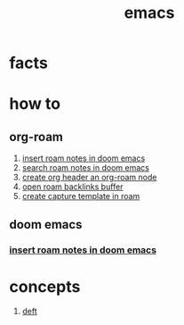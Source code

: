 :PROPERTIES:
:ID:       57b6b95f-28d5-49d2-90d7-f28bf9c613a6
:END:
#+title: emacs
#+filetags: :cmap:what_is:

* facts
:PROPERTIES:
:ID:       2bbd2be6-c58b-4548-86e2-42fa5e0ca5b7
:END:
* how to
:PROPERTIES:
:ID:       10a28d0f-5680-45ca-b645-cc0bb6d98c0d
:END:
** org-roam
:PROPERTIES:
:ID:       bcb77329-b548-487b-bb7f-c304a09beeba
:END:
1. [[id:c3b5da9d-9b46-429f-aaee-156f6f3d1729][insert roam notes in doom emacs]]
2. [[id:9d880a2a-c6c2-43e4-84e3-e0b71711ff96][search roam notes in doom emacs]]
3. [[id:c279abe8-f435-4f4f-a7eb-78c255566f66][create org header an org-roam node]]
4. [[id:826acf60-b1ac-4533-9bae-0ba83d51d5f7][open roam backlinks buffer]]
5. [[id:0dd448d5-c3f1-453a-8ee5-64e708e42ce0][create capture template in roam]]
** doom emacs
:PROPERTIES:
:ID:       de41742d-6e0f-4644-8efd-5d44702392b0
:END:
*** [[id:c3b5da9d-9b46-429f-aaee-156f6f3d1729][insert roam notes in doom emacs]]
:PROPERTIES:
:ID:       c6e239ef-dde5-41eb-a823-2a1d5a8cd089
:END:
* concepts
:PROPERTIES:
:ID:       eb339ded-4c7c-4f6d-8da1-42f51a6d1e10
:END:
1. [[id:a2b6a085-ac83-4c97-8611-705a4c2d98d9][deft]]
